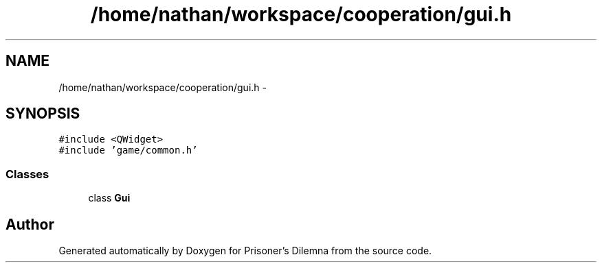 .TH "/home/nathan/workspace/cooperation/gui.h" 3 "Sat Mar 31 2012" "Version 0.1" "Prisoner's Dilemna" \" -*- nroff -*-
.ad l
.nh
.SH NAME
/home/nathan/workspace/cooperation/gui.h \- 
.SH SYNOPSIS
.br
.PP
\fC#include <QWidget>\fP
.br
\fC#include 'game/common.h'\fP
.br

.SS "Classes"

.in +1c
.ti -1c
.RI "class \fBGui\fP"
.br
.in -1c
.SH "Author"
.PP 
Generated automatically by Doxygen for Prisoner's Dilemna from the source code.
